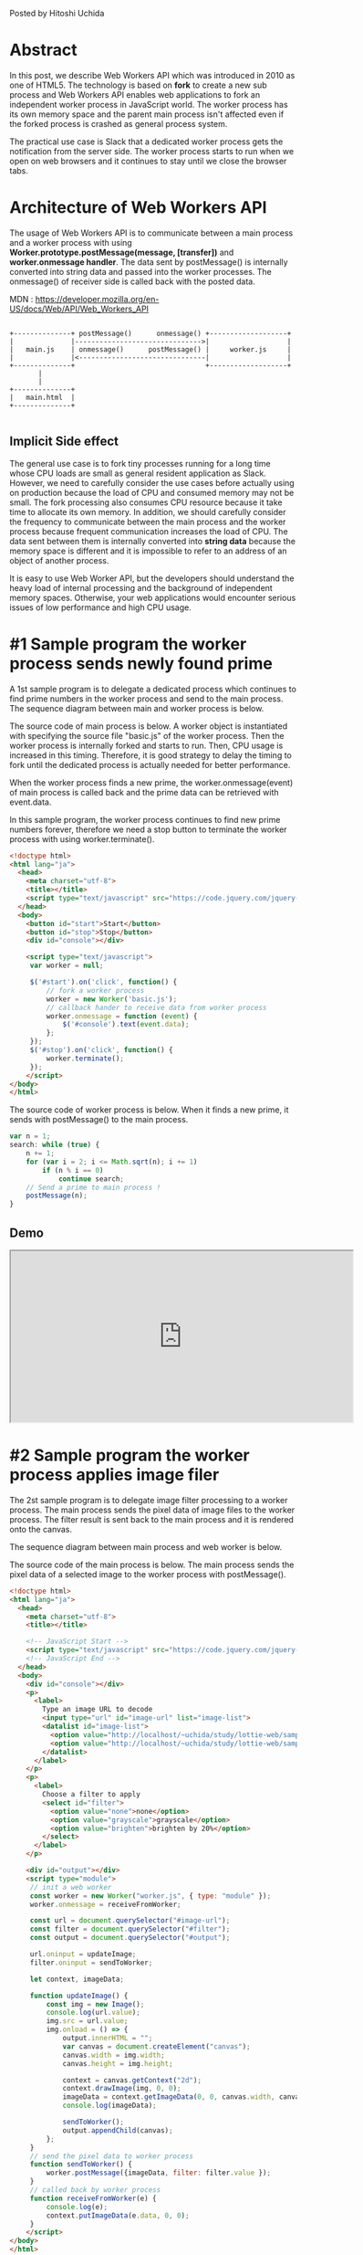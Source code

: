 #+BEGIN_COMMENT
.. title: Web Workers API
.. slug: web-workers-api
.. date: 2020-07-26 15:00:00 UTC+09:00
.. tags: JavaScript
.. category:
.. link:
.. description: 
.. type: text
#+END_COMMENT

Posted by Hitoshi Uchida

* Abstract

In this post, we describe Web Workers API which was introduced in 2010 as
one of HTML5. The technology is based on **fork** to create a new sub
process and Web Workers API enables web applications to fork an
independent worker process in JavaScript world. The worker process has
its own memory space and the parent main process isn't affected even
if the forked process is crashed as general process system.

The practical use case is Slack that a dedicated worker process gets
the notification from the server side. The worker process starts to
run when we open on web browsers and it continues to stay until we
close the browser tabs.

#+attr_html: :width 1500px
[[img-url:/images/web-workers-api/slack-workers.png]]


* Architecture of Web Workers API

The usage of Web Workers API is to communicate between a main process
and a worker process with using *Worker.prototype.postMessage(message,
[transfer])* and *worker.onmessage handler*.  The data sent by
postMessage() is internally converted into string data and passed into
the worker processes. The onmessage() of receiver side is called back
with the posted data.

MDN : https://developer.mozilla.org/en-US/docs/Web/API/Web_Workers_API

#+BEGIN_SRC

+--------------+ postMessage()      onmessage() +-------------------+
|              |------------------------------->|                   |
|   main.js    | onmessage()      postMessage() |     worker.js     |
|              |<-------------------------------|                   |
+--------------+                                +-------------------+
       |
       |
+--------------+
|   main.html  |
+--------------+

#+END_SRC

** Implicit Side effect

The general use case is to fork tiny processes running for a long time
whose CPU loads are small as general resident application as
Slack. However, we need to carefully consider the use cases before
actually using on production because the load of CPU and consumed
memory may not be small. The fork processing also consumes CPU
resource because it take time to allocate its own memory. In addition,
we should carefully consider the frequency to communicate between the
main process and the worker process because frequent communication
increases the load of CPU. The data sent between them is internally
converted into *string data* because the memory space is different and
it is impossible to refer to an address of an object of another process.

It is easy to use Web Worker API, but the developers should understand
the heavy load of internal processing and the background of
independent memory spaces. Otherwise, your web applications would
encounter serious issues of low performance and high CPU usage.

* #1 Sample program the worker process sends newly found prime

A 1st sample program is to delegate a dedicated process which
continues to find prime numbers in the worker process and send to the
main process. The sequence diagram between main and worker process is
below.

#+BEGIN_SRC  plantuml :file images/web-workers-api/demo-prime-sequence.png :exports none
activate Main
  Main -> Worker : Fork worker process
  activate Worker
     loop Increment number
       Worker -> Main : Send newly found prime
     end
  deactivate Worker
deactivate Main
#+END_SRC

#+attr_html: :width 1500px
[[img-url:/images/web-workers-api/demo-prime-sequence-large.png]]


The source code of main process is below. A worker object is
instantiated with specifying the source file "basic.js" of the worker
process. Then the worker process is internally forked and starts to
run. Then, CPU usage is increased in this timing. Therefore, it is
good strategy to delay the timing to fork until the dedicated process
is actually needed for better performance.

When the worker process finds a new prime, the worker.onmessage(event)
of main process is called back and the prime data can be retrieved
with event.data.

In this sample program, the worker process continues to find new prime
numbers forever, therefore we need a stop button to terminate the
worker process with using worker.terminate().

#+BEGIN_SRC html
<!doctype html>
<html lang="ja">
  <head>
    <meta charset="utf-8">
    <title></title>
    <script type="text/javascript" src="https://code.jquery.com/jquery-1.9.1.min.js"></script>
  </head>
  <body>
    <button id="start">Start</button>
    <button id="stop">Stop</button>
    <div id="console"></div>

    <script type="text/javascript">
     var worker = null;

     $('#start').on('click', function() {
         // fork a worker process
         worker = new Worker('basic.js');
         // callback hander to receive data from worker process
         worker.onmessage = function (event) {
             $('#console').text(event.data);
         };
     });
     $('#stop').on('click', function() {
         worker.terminate();
     });
    </script>
</body>
</html>
#+END_SRC

The source code of worker process is below. When it finds a new prime,
it sends with postMessage() to the main process.

#+BEGIN_SRC javascript
var n = 1;
search: while (true) {
    n += 1;
    for (var i = 2; i <= Math.sqrt(n); i += 1)
        if (n % i == 0)
            continue search;
    // Send a prime to main process !
    postMessage(n);
}
#+END_SRC

** Demo

#+BEGIN_EXPORT html
<iframe src="https://test.prototype.richka.co/~uchida/study/worker/basic/basic.html" style="width:600px; height: 300px;"></iframe>
#+END_EXPORT


* #2 Sample program the worker process applies image filer

The 2st sample program is to delegate image filter processing to a
worker process. The main process sends the pixel data of image files
to the worker process. The filter result is sent back to the main
process and it is rendered onto the canvas.

The sequence diagram between main process and web worker is below.

#+BEGIN_SRC plantuml :file ./images/web-workers-api/demo-image-filter-sequence.png :exports none
activate Main
  Main -> Worker : Fork a worker process
  activate Worker
     Main -> Worker : Send pixel data of image with postMessage()
     Worker -> Filter : Input pixel data
     activate Filter
       Filter -> Filter : Process image filter
       Filter -> Worker : Output filter result
     deactivate Filter
     Worker -> Main : Send back filter result with postMessage()
  deactivate Worker
deactivate Main

box "Worker Process" #LightBlue
participant Worker
participant Filter
end box
#+END_SRC

#+attr_html: :width 1500px
[[img-url:/images/web-workers-api/demo-image-filter-sequence-large.png]]

The source code of the main process is below. The main process sends
the pixel data of a selected image to the worker process with
postMessage().

#+BEGIN_SRC html
<!doctype html>
<html lang="ja">
  <head>
    <meta charset="utf-8">
    <title></title>

    <!-- JavaScript Start -->
    <script type="text/javascript" src="https://code.jquery.com/jquery-1.9.1.min.js"></script>
    <!-- JavaScript End -->
  </head>
  <body>
    <div id="console"></div>
    <p>
      <label>
        Type an image URL to decode
        <input type="url" id="image-url" list="image-list">
        <datalist id="image-list">
          <option value="http://localhost/~uchida/study/lottie-web/samples/output2/images/img_2.png">
          <option value="http://localhost/~uchida/study/lottie-web/samples/output2/images/img_0.png">
        </datalist>
      </label>
    </p>
    <p>
      <label>
        Choose a filter to apply
        <select id="filter">
          <option value="none">none</option>
          <option value="grayscale">grayscale</option>
          <option value="brighten">brighten by 20%</option>
        </select>
      </label>
    </p>

    <div id="output"></div>
    <script type="module">
     // init a web worker
     const worker = new Worker("worker.js", { type: "module" });
     worker.onmessage = receiveFromWorker;

     const url = document.querySelector("#image-url");
     const filter = document.querySelector("#filter");
     const output = document.querySelector("#output");

     url.oninput = updateImage;
     filter.oninput = sendToWorker;

     let context, imageData;

     function updateImage() {
         const img = new Image();
         console.log(url.value);
         img.src = url.value;
         img.onload = () => {
             output.innerHTML = "";
             var canvas = document.createElement("canvas");
             canvas.width = img.width;
             canvas.height = img.height;

             context = canvas.getContext("2d");
             context.drawImage(img, 0, 0);
             imageData = context.getImageData(0, 0, canvas.width, canvas.height);
             console.log(imageData);

             sendToWorker();
             output.appendChild(canvas);
         };
     }
     // send the pixel data to worker process
     function sendToWorker() {
         worker.postMessage({imageData, filter: filter.value });
     }
     // called back by worker process
     function receiveFromWorker(e) {
         console.log(e);
         context.putImageData(e.data, 0, 0);
     }
    </script>
</body>
</html>
#+END_SRC

The source codes of worker process are below.
It receives the pixel data with being called back with onmessage().
When the worker process has applied image filters, it sends back
to main process with sending postMessage().

worker.js whose role is to communicate with the main process.
#+BEGIN_SRC javascript
import * as filters from "./filters.js";

self.onmessage = (e) => {
    console.log(e.data);
    const { imageData, filter } = e.data;
    filters[filter](imageData);
    self.postMessage(imageData, [imageData.data.buffer]);
};
#+END_SRC

filter.js whose role is to apply image filters.
#+BEGIN_SRC javascript
export function none() {}

export function grayscale({ data: d }) {
  for (let i = 0; i < d.length; i += 4) {
    const [r, g, b] = [d[i], d[i + 1], d[i + 2]];

    // CIE luminance for the RGB
    // The human eye is bad at seeing red and blue, so we de-emphasize them.
    d[i] = d[i + 1] = d[i + 2] = 0.2126 * r + 0.7152 * g + 0.0722 * b;
  }
};

export function brighten({ data: d }) {
  for (let i = 0; i < d.length; ++i) {
    d[i] *= 1.2;
  }
};
#+END_SRC

** Demo

#+BEGIN_EXPORT html
<iframe src="https://test.prototype.richka.co/~uchida/study/worker/module/1.html" style="position: relative; width:100%; height: 800px;"></iframe>
#+END_EXPORT
